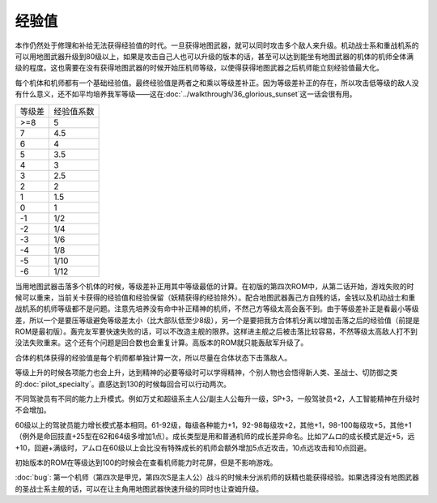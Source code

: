 .. meta::
   :description: 本作仍然处于修理和补给无法获得经验值的时代。一旦获得地图武器，就可以同时攻击多个敌人来升级。机动战士系和重战机系的可以用地图武器升级到80级以上，如果是攻击自己人也可以升级的版本的话，甚至可以达到能坐有地图武器的机体的机师全体满级的程度。这也需要在没有获得地图武器的时候开始压机师等级，以使得获得地图武器之后机师能立刻经
   :description lang=zh-Hans:  
       第四次超级机器人大战的经验机制和成长值
       
.. _srw4_exp:

------
经验值
------

本作仍然处于修理和补给无法获得经验值的时代。一旦获得地图武器，就可以同时攻击多个敌人来升级。机动战士系和重战机系的可以用地图武器升级到80级以上，如果是攻击自己人也可以升级的版本的话，甚至可以达到能坐有地图武器的机体的机师全体满级的程度。这也需要在没有获得地图武器的时候开始压机师等级，以使得获得地图武器之后机师能立刻经验值最大化。

每个机体和机师都有一个基础经验值。最终经验值是两者之和乘以等级差补正。因为等级差补正的存在，所以攻击低等级的敌人没有什么意义，还不如平均培养我军等级——这在\ :doc:`../walkthrough/36_glorious_sunset`\ 这一话会很有用。

+--------+------------+
| 等级差 | 经验值系数 |
+--------+------------+
| >=8    | 5          |
+--------+------------+
| 7      | 4.5        |
+--------+------------+
| 6      | 4          |
+--------+------------+
| 5      | 3.5        |
+--------+------------+
| 4      | 3          |
+--------+------------+
| 3      | 2.5        |
+--------+------------+
| 2      | 2          |
+--------+------------+
| 1      | 1.5        |
+--------+------------+
| 0      | 1          |
+--------+------------+
| -1     | 1/2        |
+--------+------------+
| -2     | 1/4        |
+--------+------------+
| -3     | 1/6        |
+--------+------------+
| -4     | 1/8        |
+--------+------------+
| -5     | 1/10       |
+--------+------------+
| -6     | 1/12       |
+--------+------------+

当用地图武器击落多个机体的时候，等级差补正用其中等级最低的计算。在初版的第四次ROM中，从第二话开始，游戏失败的时候可以重来，当前关卡获得的经验值和经验保留（妖精获得的经验除外）。配合地图武器轰己方自残的话，金钱以及机动战士和重战机系的机师等级都不是问题。注意先培养没有命中补正精神的机师，不然己方等级太高会轰不到。由于等级差补正是看最小等级差，所以一个是要压等级避免等级差太小（比大部队低至少8级），另一个是要把我方合体机分离以增加击落之后的经验值（前提是ROM是最初版）。轰完友军要快速失败的话，可以不改造主舰的限界。这样进主舰之后被击落比较容易，不然等级太高敌人打不到没法失败重来。这个还有个问题是回合数也会重复计算。高版本的ROM就只能轰敌军升级了。

合体的机体获得的经验值是每个机师都单独计算一次，所以尽量在合体状态下击落敌人。

等级上升的时候各项能力也会上升，达到精神的必要等级时可以学得精神，个别人物也会悟得新人类、圣战士、切防御之类的\ :doc:`pilot_specialty`\ 。直感达到130的时候每回合可以行动两次。

不同驾驶员有不同的能力上升模式。例如万丈和超级系主人公/副主人公每升一级，SP+3，一般驾驶员+2，人工智能精神在升级时不会增加。

60级以上的驾驶员能力增长模式基本相同。61-92级，每级各种能力+1，92-98每级攻+2，其他+1，98-100每级攻+5，其他+1（例外是命回技直+25型在62和64级多增加1点）。成长类型是用和普通机师的成长差异命名。比如アムロ的成长模式是近+5，远+10，回避+满级时，アムロ在60级以上会比没有特殊成长的机师会额外增加5点近攻击，10点远攻击和10点回避。


初始版本的ROM在等级达到100的时候会在查看机师能力时花屏，但是不影响游戏。

:doc:`bug`\ : 第一个机师（第四次是甲児，第四次S是主人公）战斗的时候未分派机师的妖精也能获得经验。如果选择没有地图武器的圣战士系主舰的话，可以在让主角用地图武器快速升级的同时也让查姆升级。



